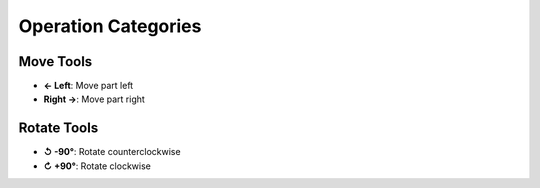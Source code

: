 Operation Categories
====================

Move Tools
---------
- **← Left**: Move part left
- **Right →**: Move part right

Rotate Tools
-----------
- **↺ -90°**: Rotate counterclockwise
- **↻ +90°**: Rotate clockwise
